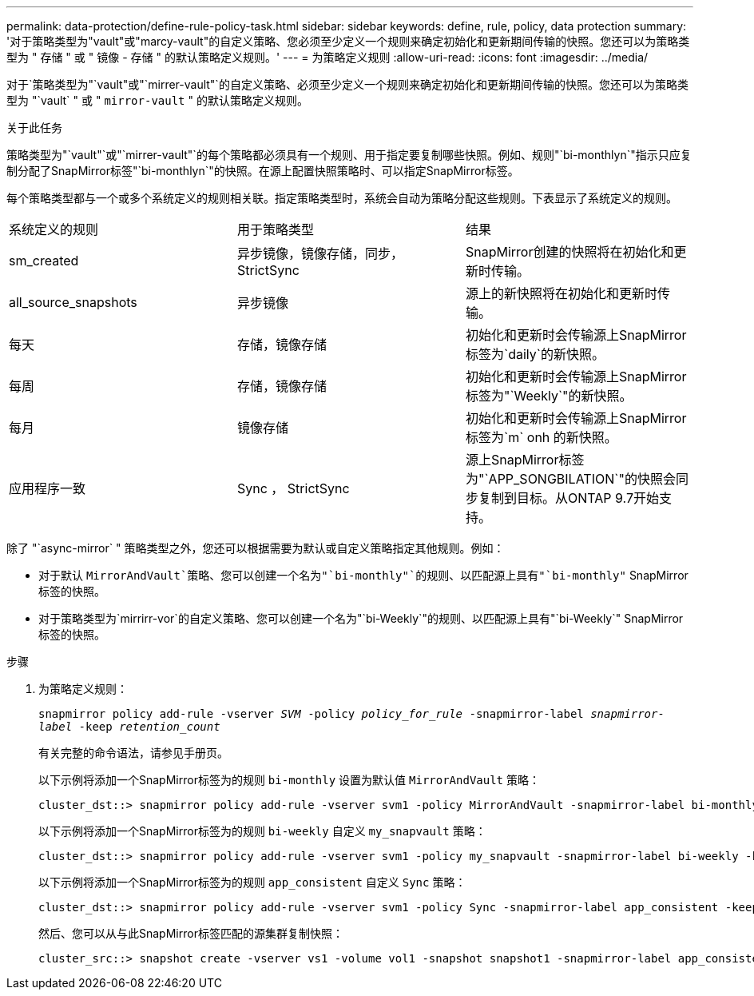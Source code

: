 ---
permalink: data-protection/define-rule-policy-task.html 
sidebar: sidebar 
keywords: define, rule, policy, data protection 
summary: '对于策略类型为"vault"或"marcy-vault"的自定义策略、您必须至少定义一个规则来确定初始化和更新期间传输的快照。您还可以为策略类型为 " 存储 " 或 " 镜像 - 存储 " 的默认策略定义规则。' 
---
= 为策略定义规则
:allow-uri-read: 
:icons: font
:imagesdir: ../media/


[role="lead"]
对于`策略类型为"`vault"或"`mirrer-vault"`的自定义策略、必须至少定义一个规则来确定初始化和更新期间传输的快照。您还可以为策略类型为 "`vault` " 或 " `mirror-vault` " 的默认策略定义规则。

.关于此任务
策略类型为"`vault"`或"`mirrer-vault"`的每个策略都必须具有一个规则、用于指定要复制哪些快照。例如、规则"`bi-monthlyn`"指示只应复制分配了SnapMirror标签"`bi-monthlyn`"的快照。在源上配置快照策略时、可以指定SnapMirror标签。

每个策略类型都与一个或多个系统定义的规则相关联。指定策略类型时，系统会自动为策略分配这些规则。下表显示了系统定义的规则。

[cols="3*"]
|===


| 系统定义的规则 | 用于策略类型 | 结果 


 a| 
sm_created
 a| 
异步镜像，镜像存储，同步， StrictSync
 a| 
SnapMirror创建的快照将在初始化和更新时传输。



 a| 
all_source_snapshots
 a| 
异步镜像
 a| 
源上的新快照将在初始化和更新时传输。



 a| 
每天
 a| 
存储，镜像存储
 a| 
初始化和更新时会传输源上SnapMirror标签为`daily`的新快照。



 a| 
每周
 a| 
存储，镜像存储
 a| 
初始化和更新时会传输源上SnapMirror标签为"`Weekly`"的新快照。



 a| 
每月
 a| 
镜像存储
 a| 
初始化和更新时会传输源上SnapMirror标签为`m` onh 的新快照。



 a| 
应用程序一致
 a| 
Sync ， StrictSync
 a| 
源上SnapMirror标签为"`APP_SONGBILATION`"的快照会同步复制到目标。从ONTAP 9.7开始支持。

|===
除了 "`async-mirror` " 策略类型之外，您还可以根据需要为默认或自定义策略指定其他规则。例如：

* 对于默认 `MirrorAndVault`策略、您可以创建一个名为"`bi-monthly"`的规则、以匹配源上具有"`bi-monthly"` SnapMirror标签的快照。
* 对于策略类型为`mirrirr-vor`的自定义策略、您可以创建一个名为"`bi-Weekly`"的规则、以匹配源上具有"`bi-Weekly`" SnapMirror标签的快照。


.步骤
. 为策略定义规则：
+
`snapmirror policy add-rule -vserver _SVM_ -policy _policy_for_rule_ -snapmirror-label _snapmirror-label_ -keep _retention_count_`

+
有关完整的命令语法，请参见手册页。

+
以下示例将添加一个SnapMirror标签为的规则 `bi-monthly` 设置为默认值 `MirrorAndVault` 策略：

+
[listing]
----
cluster_dst::> snapmirror policy add-rule -vserver svm1 -policy MirrorAndVault -snapmirror-label bi-monthly -keep 6
----
+
以下示例将添加一个SnapMirror标签为的规则 `bi-weekly` 自定义 `my_snapvault` 策略：

+
[listing]
----
cluster_dst::> snapmirror policy add-rule -vserver svm1 -policy my_snapvault -snapmirror-label bi-weekly -keep 26
----
+
以下示例将添加一个SnapMirror标签为的规则 `app_consistent` 自定义 `Sync` 策略：

+
[listing]
----
cluster_dst::> snapmirror policy add-rule -vserver svm1 -policy Sync -snapmirror-label app_consistent -keep 1
----
+
然后、您可以从与此SnapMirror标签匹配的源集群复制快照：

+
[listing]
----
cluster_src::> snapshot create -vserver vs1 -volume vol1 -snapshot snapshot1 -snapmirror-label app_consistent
----

